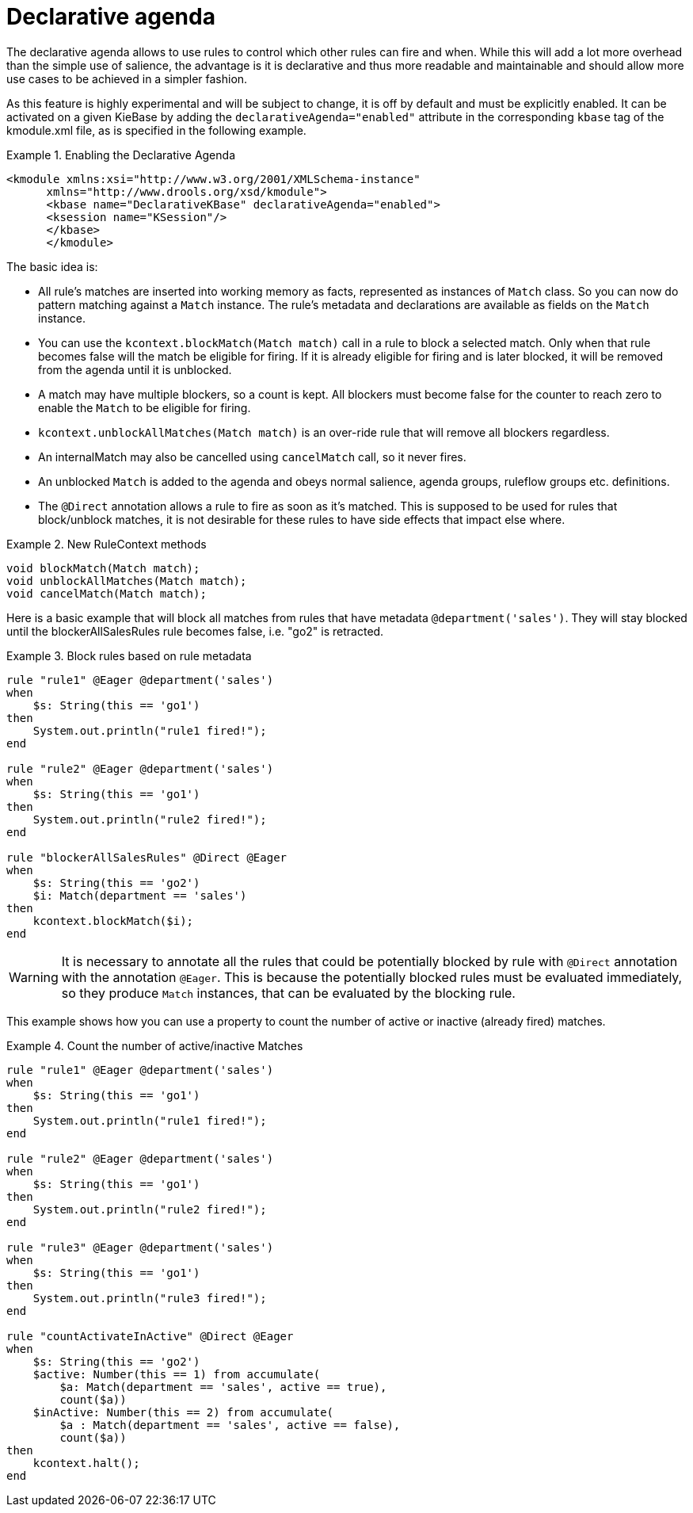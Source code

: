 [id='experimental-declarative-agenda_{context}']

= Declarative agenda

The declarative agenda allows to use rules to control which other rules can fire and when. While this will add a lot more overhead than the simple use of salience, the advantage is it is declarative and thus more readable and maintainable and should allow more use cases to be achieved in a simpler fashion.

As this feature is highly experimental and will be subject to change, it is off by default and must be explicitly enabled. It can be activated on a given KieBase by adding the `declarativeAgenda="enabled"` attribute in the corresponding `kbase` tag of the kmodule.xml file, as is specified in the following example.

.Enabling the Declarative Agenda
====
[source,xml]
----
<kmodule xmlns:xsi="http://www.w3.org/2001/XMLSchema-instance"
      xmlns="http://www.drools.org/xsd/kmodule">
      <kbase name="DeclarativeKBase" declarativeAgenda="enabled">
      <ksession name="KSession"/>
      </kbase>
      </kmodule>
----
====

The basic idea is:

* All rule's matches are inserted into working memory as facts, represented as instances of `Match` class. So you can now do pattern matching against a `Match` instance. The rule's metadata and declarations are available as fields on the `Match` instance.
* You can use the `kcontext.blockMatch(Match match)` call in a rule to block a selected match. Only when that rule becomes false will the match be eligible for firing. If it is already eligible for firing and is later blocked, it will be removed from the agenda until it is unblocked.
* A match may have multiple blockers, so a count is kept. All blockers must become false for the counter to reach zero to enable the `Match` to be eligible for firing.
* `kcontext.unblockAllMatches(Match match)` is an over-ride rule that will remove all blockers regardless.
* An internalMatch may also be cancelled using `cancelMatch` call, so it never fires.
* An unblocked `Match` is added to the agenda and obeys normal salience, agenda groups, ruleflow groups etc. definitions.
* The `@Direct` annotation allows a rule to fire as soon as it's matched. This is supposed to be used for rules that block/unblock matches, it is not desirable for these rules to have side effects that impact else where.

.New RuleContext methods
====
[source]
----
void blockMatch(Match match);
void unblockAllMatches(Match match);
void cancelMatch(Match match);
----
====

Here is a basic example that will block all matches from rules that have metadata `@department('sales')`. They will stay blocked until the blockerAllSalesRules rule becomes false, i.e. "go2" is retracted.

.Block rules based on rule metadata
====
[source]
----
rule "rule1" @Eager @department('sales')
when
    $s: String(this == 'go1')
then
    System.out.println("rule1 fired!");
end

rule "rule2" @Eager @department('sales')
when
    $s: String(this == 'go1')
then
    System.out.println("rule2 fired!");
end

rule "blockerAllSalesRules" @Direct @Eager
when
    $s: String(this == 'go2')
    $i: Match(department == 'sales')
then
    kcontext.blockMatch($i);
end
----
====

[WARNING]
====
It is necessary to annotate all the rules that could be potentially blocked by rule with `@Direct` annotation with the annotation `@Eager`. This is because the potentially blocked rules must be evaluated immediately, so they produce `Match` instances, that can be evaluated by the blocking rule.
====

This example shows how you can use a property to count the number of active or inactive (already fired) matches.

.Count the number of active/inactive Matches
====
[source]
----
rule "rule1" @Eager @department('sales')
when
    $s: String(this == 'go1')
then
    System.out.println("rule1 fired!");
end

rule "rule2" @Eager @department('sales')
when
    $s: String(this == 'go1')
then
    System.out.println("rule2 fired!");
end

rule "rule3" @Eager @department('sales')
when
    $s: String(this == 'go1')
then
    System.out.println("rule3 fired!");
end

rule "countActivateInActive" @Direct @Eager
when
    $s: String(this == 'go2')
    $active: Number(this == 1) from accumulate(
        $a: Match(department == 'sales', active == true),
        count($a))
    $inActive: Number(this == 2) from accumulate(
        $a : Match(department == 'sales', active == false),
        count($a))
then
    kcontext.halt();
end
----
====